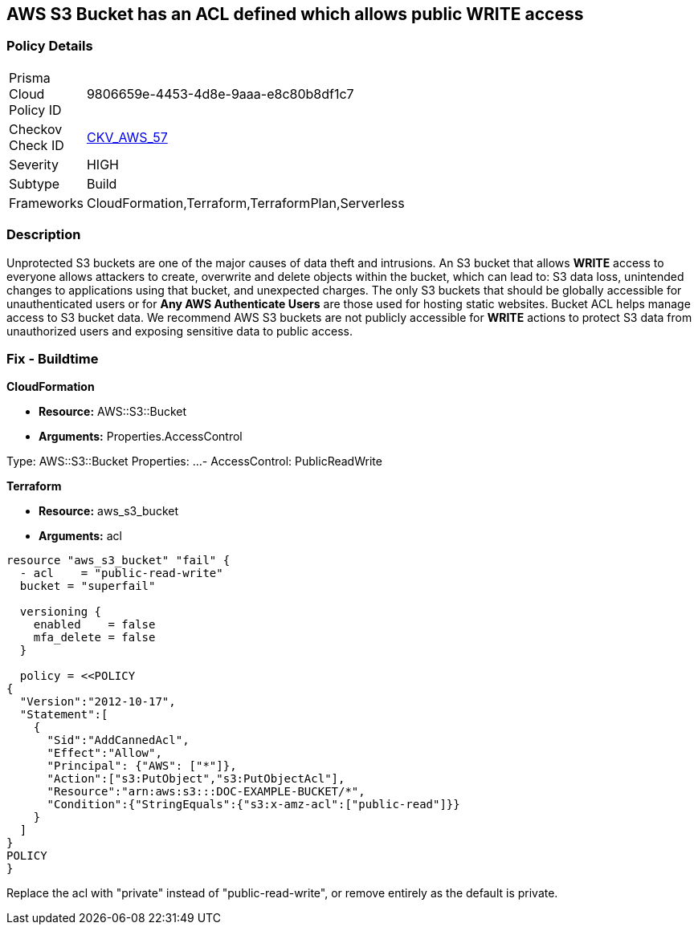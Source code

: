 == AWS S3 Bucket has an ACL defined which allows public WRITE access


=== Policy Details 

[width=45%]
[cols="1,1"]
|=== 
|Prisma Cloud Policy ID 
| 9806659e-4453-4d8e-9aaa-e8c80b8df1c7

|Checkov Check ID 
| https://github.com/bridgecrewio/checkov/tree/master/checkov/common/graph/checks_infra/base_check.py[CKV_AWS_57]

|Severity
|HIGH

|Subtype
|Build

|Frameworks
|CloudFormation,Terraform,TerraformPlan,Serverless

|=== 

////
Bridgecrew
Prisma Cloud
* AWS S3 Bucket has an ACL defined which allows public WRITE access* 



=== Policy Details 

[width=45%]
[cols="1,1"]
|=== 
|Prisma Cloud Policy ID 
| 9806659e-4453-4d8e-9aaa-e8c80b8df1c7

|Checkov Check ID 
| https://github.com/bridgecrewio/checkov/tree/master/checkov/common/graph/checks_infra/base_check.py [CKV_AWS_57]

|Severity
|HIGH

|Subtype
|Build

|Frameworks
|CloudFormation,Terraform,TerraformPlan,Serverless

|=== 
////


=== Description 


Unprotected S3 buckets are one of the major causes of data theft and intrusions.
An S3 bucket that allows *WRITE* access to everyone allows attackers to create, overwrite and delete objects within the bucket, which can lead to: S3 data loss, unintended changes to applications using that bucket, and unexpected charges.
The only S3 buckets that should be globally accessible for unauthenticated users or for *Any AWS Authenticate Users* are those used for hosting static websites.
Bucket ACL helps manage access to S3 bucket data.
We recommend AWS S3 buckets are not publicly accessible for *WRITE* actions to protect S3 data from unauthorized users and exposing sensitive data to public access.

////
=== Fix - Runtime


* Procedure* 


S3 buckets should be protected by using the bucket ACL and bucket policies.
If you want to share data with other users via S3 buckets, you could create pre-signed URLs with a short expiration duration.
To generate a pre-signed URL for the file _samplefile.zip_, use the following command:
[,bash]
----
aws s3 presign --expires-in 36000 s3://sharedfolder/samplefile.zip
----
----
To generate pre-signed URLS for every object in an S3 bucket, use the following command:
[,bash]
----
----
aws s3 ls --recursive s3://sharedfolder | awk '{print $4}' |
while read line; do aws s3 presign --expires-in 36000 s3://sharedfolder/$line; done
----

[NOTE]
====
For all automation-related work use the bucket policy and grant access to the required roles.
====
////

=== Fix - Buildtime


*CloudFormation* 


* *Resource:* AWS::S3::Bucket
* *Arguments:* Properties.AccessControl


[source,yaml]
----
----
Type: AWS::S3::Bucket
    Properties:
        ...
-     AccessControl: PublicReadWrite
----
----

*Terraform* 


* *Resource:* aws_s3_bucket
* *Arguments:* acl


[source,go]
----
----
----
resource "aws_s3_bucket" "fail" {
  - acl    = "public-read-write"
  bucket = "superfail"

  versioning {
    enabled    = false
    mfa_delete = false
  }

  policy = <<POLICY
{
  "Version":"2012-10-17",
  "Statement":[
    {
      "Sid":"AddCannedAcl",
      "Effect":"Allow",
      "Principal": {"AWS": ["*"]},
      "Action":["s3:PutObject","s3:PutObjectAcl"],
      "Resource":"arn:aws:s3:::DOC-EXAMPLE-BUCKET/*",
      "Condition":{"StringEquals":{"s3:x-amz-acl":["public-read"]}}
    }
  ]
}
POLICY
}
----

Replace the acl with "private" instead of "public-read-write", or remove entirely as the default is private.